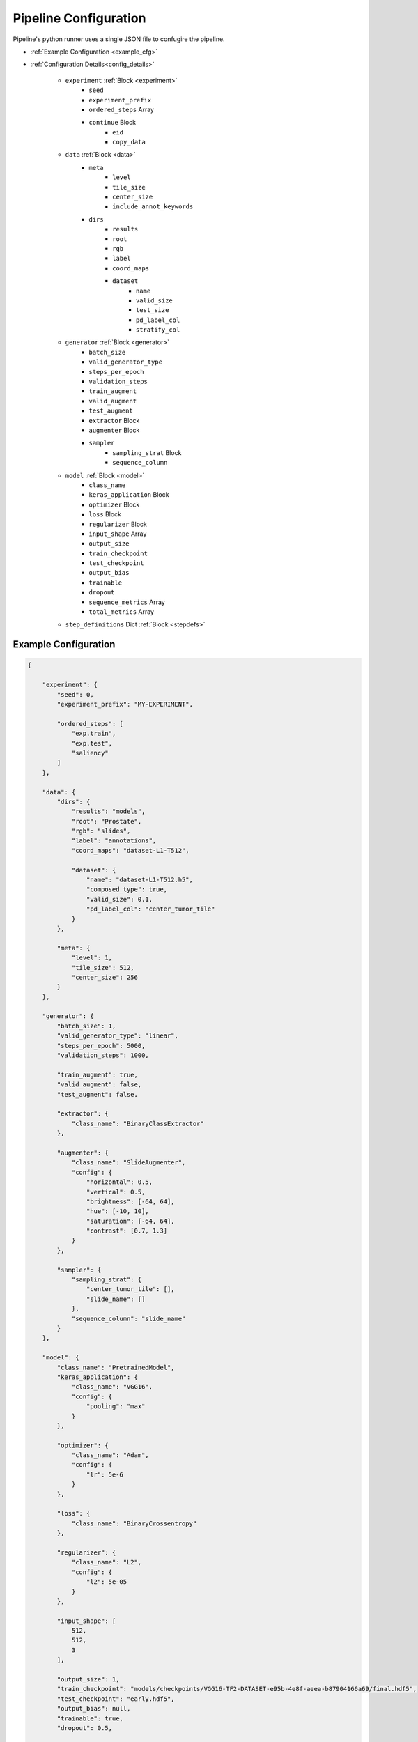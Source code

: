 Pipeline Configuration
======================
Pipeline's python runner uses a single JSON file to confugire the pipeline.


* :ref:`Example Configuration <example_cfg>`

* :ref:`Configuration Details<config_details>`

    * ``experiment`` :ref:`Block <experiment>`
        * ``seed``
        * ``experiment_prefix``
        * ``ordered_steps`` Array
        * ``continue`` Block
            * ``eid``
            * ``copy_data``

    * ``data`` :ref:`Block <data>`
        * ``meta``
            * ``level``
            * ``tile_size``
            * ``center_size``
            * ``include_annot_keywords``

        * ``dirs``
            * ``results``
            * ``root``
            * ``rgb``
            * ``label``
            * ``coord_maps``
            * ``dataset``
                * ``name``
                * ``valid_size``
                * ``test_size``
                * ``pd_label_col``
                * ``stratify_col``

    * ``generator``  :ref:`Block <generator>`
        * ``batch_size``
        * ``valid_generator_type``
        * ``steps_per_epoch``
        * ``validation_steps``
        * ``train_augment``
        * ``valid_augment``
        * ``test_augment``
        * ``extractor`` Block
        * ``augmenter`` Block
        * ``sampler``
            * ``sampling_strat`` Block
            * ``sequence_column``


    * ``model``  :ref:`Block <model>`
        * ``class_name``
        * ``keras_application`` Block
        * ``optimizer`` Block
        * ``loss`` Block
        * ``regularizer`` Block
        * ``input_shape`` Array
        * ``output_size``
        * ``train_checkpoint``
        * ``test_checkpoint``
        * ``output_bias``
        * ``trainable``
        * ``dropout``
        * ``sequence_metrics`` Array
        * ``total_metrics`` Array

    * ``step_definitions`` Dict :ref:`Block <stepdefs>`




.. _example_cfg:

Example Configuration
---------------------

.. code-block:: json

    {

        "experiment": {
            "seed": 0,
            "experiment_prefix": "MY-EXPERIMENT",

            "ordered_steps": [
                "exp.train",
                "exp.test",
                "saliency"
            ]
        },

        "data": {
            "dirs": {
                "results": "models",
                "root": "Prostate",
                "rgb": "slides",
                "label": "annotations",
                "coord_maps": "dataset-L1-T512",

                "dataset": {
                    "name": "dataset-L1-T512.h5",
                    "composed_type": true,
                    "valid_size": 0.1,
                    "pd_label_col": "center_tumor_tile"
                }
            },

            "meta": {
                "level": 1,
                "tile_size": 512,
                "center_size": 256
            }
        },

        "generator": {
            "batch_size": 1,
            "valid_generator_type": "linear",
            "steps_per_epoch": 5000,
            "validation_steps": 1000,

            "train_augment": true,
            "valid_augment": false,
            "test_augment": false,

            "extractor": {
                "class_name": "BinaryClassExtractor"
            },

            "augmenter": {
                "class_name": "SlideAugmenter",
                "config": {
                    "horizontal": 0.5,
                    "vertical": 0.5,
                    "brightness": [-64, 64],
                    "hue": [-10, 10],
                    "saturation": [-64, 64],
                    "contrast": [0.7, 1.3]
                }
            },

            "sampler": {
                "sampling_strat": {
                    "center_tumor_tile": [],
                    "slide_name": []
                },
                "sequence_column": "slide_name"
            }
        },

        "model": {
            "class_name": "PretrainedModel",
            "keras_application": {
                "class_name": "VGG16",
                "config": {
                    "pooling": "max"
                }
            },

            "optimizer": {
                "class_name": "Adam",
                "config": {
                    "lr": 5e-6
                }
            },

            "loss": {
                "class_name": "BinaryCrossentropy"
            },

            "regularizer": {
                "class_name": "L2",
                "config": {
                    "l2": 5e-05
                }
            },

            "input_shape": [
                512,
                512,
                3
            ],

            "output_size": 1,
            "train_checkpoint": "models/checkpoints/VGG16-TF2-DATASET-e95b-4e8f-aeea-b87904166a69/final.hdf5",
            "test_checkpoint": "early.hdf5",
            "output_bias": null,
            "trainable": true,
            "dropout": 0.5,

            "sequence_metrics": [
                {"class_name": "BinaryAccuracy"},
                {"class_name": "Precision"},
                {"class_name": "F1"},
                {"class_name": "AUC"}
            ],
            "total_metrics": [
                {"class_name": "Recall"},
                {"class_name": "Specificity"}
            ]

        },

        "step_definitions": {
            "exp.train": {
                "init": {
                    "class_id": "rationai.training.ExperimentRunner",
                    "config": {
                        "experiment_class": "ClassificationExperiment"
                    }
                },
                "exec": {
                    "method": "train",
                    "kwargs": {
                        "fit_kwargs": {
                            "epochs": 1,
                            "workers": 15,
                            "use_multiprocessing": true,
                            "max_queue_size": 50,
                            "callbacks": [
                                {
                                    "class_name": "ModelCheckpoint",
                                    "config": {
                                        "filepath": "final.hdf5",
                                        "verbose": 1,
                                        "save_best_only": false,
                                        "save_weights_only": true,
                                        "period": 1
                                    }
                                },
                                {
                                    "class_name": "ModelCheckpoint",
                                    "config": {
                                        "filepath": "early.hdf5",
                                        "monitor": "val_auc",
                                        "verbose": 1,
                                        "save_best_only": true,
                                        "save_weights_only": true,
                                        "period": 1,
                                        "mode": "max"
                                    }

                                },
                                {
                                    "class_name": "ReduceLROnPlateau",
                                    "config": {
                                        "monitor": "val_loss",
                                        "factor": 0.5,
                                        "min_lr": 1e-07,
                                        "mode": "max",
                                        "patience": 3
                                    }
                                },
                                {
                                    "class_name": "EarlyStopping",
                                    "config": {
                                        "monitor": "val_auc",
                                        "patience": 5,
                                        "mode": "max",
                                        "restore_best_weights": true
                                    }
                                }
                            ]
                        }
                    }
                }
            },

            "exp.test": {
                "exec": {
                    "method": "infer",
                    "kwargs": {
                        "infer_type": "predict_evaluate",
                        "infer_params": {
                            "workers": 10,
                            "max_queue_size": 50,
                            "use_multiprocessing": true
                        }
                    }
                }
            },

            "saliency": {
                "init": {
                    "class_id": "rationai.visual.explain.SaliencyRunner",
                    "config": {
                        "grad_modifier": null
                    }
                },
                "exec": {
                    "method": "run",
                    "kwargs": {
                        "slide_names": ["TP-2019_6785-13-1"]
                    }
                }
            }
        }
    }


.. _config_details:

Configuration Details
---------------------


.. ==== EXPERIMENT=================

.. _experiment:

``experiment`` Block
````````````````````
    The block defines pipeline steps and behaviour.

.. _fix_seed:

``seed``
^^^^^^^^
    Sets the seed for Numpy's ``numpy.random.seed`` and Tensorflow's ``tf.random.set_seed()``.
    If no seed is provided, a new one is generated and logged for reproducibility.

        *Type*: int


``experiment_prefix``
^^^^^^^^^^^^^^^^^^^^^
    Prefixes the experiment ID. Results directory's name is same as the experiment ID.

        *Type:* string



``ordered_steps``
^^^^^^^^^^^^^^^^^
    Declares the pipeline's steps and their order.
    It is a subset of user defined keys, whose steps are defined in :ref:`step_definitions <stepdefs>`.

        *Type:* array

    Example:

        .. code-block:: json

            {
                "ordered_steps": ["test", "occlusions"]
            }

    .. _context:

    .. note::
        A set of steps with the same prefix delimited by a dot are part of one context (i.e., are considered to be a single instance).
        Pipeline's *step executor* keeps the step's object instantiated for future usage, and releases the resources after the last usage.
        This allows to run multiple methods (or a method multiple times) for a single step instance.
        Example:

        .. code-block:: json

            {
                "ordered_steps": ["exp.train", "pick_ckpt", "exp.test"]
            }


``continue`` Block (Optional)
^^^^^^^^^^^^^^^^^^^^^^^^^^^^^
    Block used to perform a follow-up of a previous experiment. It will copy and access the existing results.

    Example:

    .. code-block:: json

        {
            "continue": {
                "eid": "MY_PREVIOUS_TRAINING_EXPERIMENT",
                "copy_data": true
            }
        }


    String ``eid`` specifies the ID of an experiment to continue.

    If ``copy_data`` is set to ``True``, the results of the previous experiment are copied to the directory of the current experiment, where they can be used.

    .. warning::
        Should not be used at *Metacentrum*.

        Only ``copy_data=True`` is supported at the moment.



.. ==== DATA ======================

.. _data:

``data`` Block
``````````````

Defines information about data and data structure on disk.

``meta`` Block
^^^^^^^^^^^^^^
Contains meta data on how the tiles were sampled from a WSI. The required fields depend on the type of methods being computed.

    .. list-table::
        :widths: 15 15 60
        :header-rows: 1

        * - Field
          - Type
          - Details
        * - ``level``
          - integer
          - WSI sampling level (zoom magnification)
        * - ``tile_size``
          - integer
          - Tiles are square images with ``tile_size`` x ``tile_size`` size in pixels.
        * - ``center_size``
          - integer
          - Size of the center of the tile. If the square in the centre is annotated, the tile is considered cancerous.
        * - ``include_annot_keywords``
          - array of strings
          - A list of keywords from an XML annotation of a WSI that designate the cancerous areas (required only by FROC)

``dirs`` Block
^^^^^^^^^^^^^^
    Defines paths to various data directories and to dataset.

    Accepts both relative and absolute paths. Pay attention to description where each relative path starts.

    ``results``

        A directory that will contain run results. Can be relative to project directory. Default value is ``models``.


        Note: The path is relative to the project root directory, from where the pipeline is run.

            *Type:* string

    ``root``

        A data set directory. Can be relative to project directory.

        Note: The path is relative to the project directory, from where the pipeline is run.

            *Type:* string

    ``rgb``

        Directory containing data from which the feature vectors are to be extracted.
        Typically contains the slides or symlins to them.

        Note: The path is relative to ``<project_dir>/data/``.

            *Type:* string

            *Default:* rgb

    ``label``

        Directory containing labels.

        Note: The path is relative to ``<root>`` directory.

            *Type:* string

            *Default:* label

    ``coord_maps``

        Directory containing "coordinate maps" (gzipped Pandas DataFrames with training examples).
        Can be omitted if the folder stem is the same as for the used dataset file.

        Note: The path is relative to ``<root>/coord_maps/`` directory.

            *Type:* string

    ``dataset`` Block

        ``name``

            Path to the dataset file. Either leads to an HDF5 file that contains paths to coordinate maps to a single pandas data frame that contains rows of all coordinate maps. HDF5 file should contain at least 'train' HDF5 Dataset within.

            Note: The path is relative to ``<root>/datasets/``

        ``valid_size``

            Defines the fraction (float) or an absolute number (integer) of examples in validation data split.

                *Default* 0.1

        ``test_size``

            Defines the fraction (float) or an absolute number (integer) of examples in test data split.

                *Default* 0.2


        ``pd_label_col``

            Optional key. Can be used to choose which column from coordinate maps should be used by an extractor class as a label in the current run. (Suitable if there are multiple lables available.)
            As an example, the prostate use case utilizes this option. Note that a user has to implement it in his or her own extractor.

                *Type* string

        .. note::
            The two types of dataset files approach stratification differently.

                HDF5: Splits can be stratified, if HDF5 file contains ``stratify`` atribute which is an array of integers (representing the classes) of the same length as the number of records.

                pandas DataFrame: Data splits can be stratified by adding ``stratify_col`` key to this configuration block. The value needs to be an existing column name from the data frame. The column's values will be used as stratification classes.

.. ==== GENERATOR==================

.. _generator:

``generator`` Block
```````````````````
    Specifications for data generator and runtime preprocessing.

``batch_size``
^^^^^^^^^^^^^^
    Size of batch.

        *Type:* integer

``valid_generator_type``
^^^^^^^^^^^^^^^^^^^^^^^^
    Generator type for validation data set.

        *Type:* string

        *Options:*

            * ``linear``
            * ``random``


``steps_per_epoch``
^^^^^^^^^^^^^^^^^^^
    Random generator samples ``batch_size * steps_per_epoch`` examples in each epoch.

        *Type:* integer


``validation_steps``
^^^^^^^^^^^^^^^^^^^^
    Number of validation steps.

        *Type:* integer

``train_augment``
^^^^^^^^^^^^^^^^^
    Whether to use augmentation on training examples.

        *Type:* boolean

``valid_augment``
^^^^^^^^^^^^^^^^^
    Whether to use augmentation on validation examples.

        *Type:* boolean


``test_augment``
^^^^^^^^^^^^^^^^
    Whether to use augmentation on testing examples.

        *Type:* boolean


``extractor`` Block
^^^^^^^^^^^^^^^^^^^
    Class that extracts a batch of data and transforms it into training and inference examples.
    Typically, each data set type needs its own Extractor class.


    ``class_name``
        A name of a class from module ``rationai.datagens.extractors``, where custom extractors can be implemented.

            *Type:* string

            *Options:*

                * ``BinaryClassExtractor``
                * ``SegmentationExtractor``


``augmenter`` Block
^^^^^^^^^^^^^^^^^^^
    Used by an extractor to augment extracted data.
    However, any transformation which does not change the data shape is allowed.

    ``class_name``
        A name of a class defined in ``rationai.datagens.augmenters``

        *Options:*
            * ``SlideAugmenter``

    ``config``
        A class specific block that defines augmentation/transformation parameters.
        See the concrete class' implementation for detailed information.

``sampler``
^^^^^^^^^^^
    Defines sampling behaviour and strategy.

    ``sequence_column``
        Defines which coordinate map's column should be considered as a data *sequence*.

        Model evaluation and inference is typically done in a *sequential* fashion e.g. slide by slide.
        Therefore, the ``SequentialSampler`` builds a sampling tree that aggregates examples by the chosen *sequence*, so their evaluations are separate.

            *Type:* string

    ``sampling_strat`` Block
        Specification on how to build a sampling tree from coordinate maps - pd.DataFrame(s).
        The keys represent the columns and their order in which they are randomly chosen during sampling.

        Additionaly, probability weights can be used either for class balancing or as a filtering mechanism.

        Example:
            Consider the following DataFrame as a coordinate map.

            .. image:: _static/images/df.png
                :width: 450

            Then for the configuration below, the sampler builds a tree where:

                #. A ``label`` is picked randomly using probability weights: 0.2 for False, 0.8 for True
                #. A ``slide_id`` is picked randomly using equal probability weights (``[]``)
                #. The final sampling is done from the sub DataFrame found in the chosen leaf node.

            .. code-block:: json

                {
                    "sampling_strat": {
                        "label": [0.2, 0.8],
                        "slide_id": []
                    }
                }

            Illustration of the sampling tree.

            .. image:: _static/images/sampling_tree_with_prob.png
                :width: 450

            .. note::
                Filtering can be done by binning a column values and then giving weights to the bin probabilities.
                e.g. column ``tissue_coverage`` is binned into two bins based on some minimum tissue threshold per tile.
                Then giving sampling probabilities [0.0, 1.0] to these bins achieves that the tiles with little tissue are never picked.

            .. warning::
                Probabilities are recommended only at the top level of the tree.
                At deeper levels, there is no guarantee that the probabilities can hold.
                This is due to the fact that some paths might not exists in the tree if they are not present in the data.


.. ==== MODEL=====================


.. _model:

``model`` Block
```````````````
    Specifications of the used model, checkpoints and metrics.

``class_name``
^^^^^^^^^^^^^^
    A class name of a model from ``rationai.training.models.tf_classifiers`` module.

        *Type:* string

        *Options:*

            * ``PretrainedModel``
            * ``UNet``
            * ``FCN8``


``keras_application``
^^^^^^^^^^^^^^^^^^^^^
    A serialized *function* (not module) from `tf.keras.applications <https://www.tensorflow.org/api_docs/python/tf/keras/applications>`_.
    Is only relevant if the ``class_name`` model requires a pretrained architecture. e.g., ``PretrainedModel``

    Example:
        Note that the config attribute ``include_top`` is False by default.

        .. code-block:: json

            {
                "class_name": "VGG16",
                "config": {
                    "pooling": "max"
                }
            }

``trainable``
^^^^^^^^^^^^^
    Sets if the underlying keras_application is trainable.

        *Type:* boolean

``optimizer``
^^^^^^^^^^^^^
    A serialized optimizer class from `tf.keras.optimizers <https://www.tensorflow.org/api_docs/python/tf/keras/optimizers/>`_.

        *Type:* dict

        Example:

            .. code-block:: json

                {
                    "optimizer": {
                    "class_name": "Adam",
                        "config": {
                            "lr": 5e-6
                        }
                    }
                }

``loss``
^^^^^^^^
    Either a serialized loss class from `tf.keras.losses <https://www.tensorflow.org/api_docs/python/tf/keras/losses/>`_.
    or a custom loss from ``rationai.training.losses`` serialized in the same fashion as Keras' losses.

        *Type:* dict

        Example:

            .. code-block:: json

                {
                    "loss": {
                    "class_name": "BinaryCrossentropy"
                    }
                }

``regularizer``
^^^^^^^^^^^^^^^
    A serialized regularizer class from `tf.keras.regularizers <https://www.tensorflow.org/api_docs/python/tf/keras/regularizers/>`_.

        *Type:* dict

        Example:

            .. code-block:: json

                {
                    "regularizer": {
                    "class_name": "L2",
                    "config": {
                        "l2": 5e-05
                        }
                    }
                }


``input_shape``
^^^^^^^^^^^^^^^
    Shape of an input layer.

        *Type:* array

``output_size``
^^^^^^^^^^^^^^^
    Number of neurons in the final classification layer.

    Irrelevant for non-classification models.

        *Type:* integer

``train_checkpoint``
^^^^^^^^^^^^^^^^^^^^
    A name or path to a weight checkpoint.
    Checkpoint is loaded after model initialization.

        *Type:* string

.. _test_ckpt:

``test_checkpoint``
^^^^^^^^^^^^^^^^^^^
    A name or a path to a weight checkpoint.
    Checkpoint is loaded when the model enters a test mode (evaluation(.

    Key's value interpretation and look-up order:
        #. a file name in the *checkpoints directory* (*<project_dir>/models/<experiment_id>/callbacks/ModelCheckpoint/*)
        #. a relative path starting in *<project_dir>/*
        #. full path to arbitrary location

        *Type:* string

``output_bias``
^^^^^^^^^^^^^^^
    Initializer for the bias vector in the last dense layer of classfication models.

    See `tf.keras.layers.Dense <https://www.tensorflow.org/api_docs/python/tf/keras/layers/Dense>`_

``dropout``
^^^^^^^^^^^
    Configuration of the `Dropout <https://www.tensorflow.org/api_docs/python/tf/keras/layers/Dropout>`_ layer for classification models.

    *Type:* int or dict with kwargs

``sequence_metrics``
^^^^^^^^^^^^^^^^^^^^
    Per-sequence metrics that reset their state after each training epoch, or after each evaluated *sequence* during inference.
    Supports classes from `tf.keras.metrics <https://www.tensorflow.org/api_docs/python/tf/keras/metrics/>`_ as well as custom classes defined in ``rationai.training.metrics``.

        *Type:* Array

        Example:

            .. code-block:: json

                {
                    "sequence_metrics": [
                        {"class_name": "BinaryAccuracy"},
                        {"class_name": "F1"}
                    ]
                }

``total_metrics``
^^^^^^^^^^^^^^^^^
    Per-dataset metrics that track overall performance across all testing sequences.
    Supports classes from `tf.keras.metrics <https://www.tensorflow.org/api_docs/python/tf/keras/metrics/>`_ as well as custom classes defined in ``rationai.training.metrics``.

        *Type:* Array

        Example:

            .. code-block:: json

                {
                    "total_metrics": [
                        {"class_name": "Recall"},
                        {"class_name": "Specificity"}
                    ]
                }


.. ==== STEP DEFINITIONS==========

.. _stepdefs:

``step_definitions`` Block
``````````````````````````
    A dictionary with *definitions* of pipeline's steps defined in ``ordered_steps`` inside :ref:`experiment<experiment>` block.

    A *step* is any class which inherits from ``StepInterface`` and implements ``from_params`` method with the required attributes (see the source code for exact specifications).
    Only ``StepInterface`` subclasses can be runnable in this fashion.

    Each step definition has two parts:

        * ``init`` is responsible for class instantiation.
            * The class is identified by ``class_id``.
            * If needed, additional init keyword arguments can be defined inside ``config``.

        * ``exec`` defines which ``method`` should be executed. If the method takes any parameters, they are specified inside ``kwargs`` block as keyword argumets.


        Example:

        .. code-block:: json

                {
                    "saliency": {
                        "init": {
                            "class_id": "rationai.visual.explain.SaliencyRunner",
                            "config": {
                                "grad_modifier": null
                            }
                        },
                        "exec": {
                            "method": "run",
                            "kwargs": {
                                "slide_names": ["TP-2019_6785-13-1"]
                            }
                        }
                    }
                }

        .. note::
            If multiple steps belong to one instance (see :ref:`context <context>`), only the first one is required to contain ``init`` specifications.


.. _train_test_notes:

Training & Inference Notes
``````````````````````````

    ``ExperimentRunner`` is a wrapper class that allows running training and inference as *steps*
    by handling cooperation of ``DataSource``, ``Datagen`` and the model.

    Its step definition requires ``experiment_class`` attribute inside the ``config`` block of the ``init`` part as can be seen below.
    This attribute defines which class from ``rationai.training.experiments`` will handle the training and evaluation.

        .. code-block:: json

            {
                "step_definitions": {
                    "exp.train": {
                        "init": {
                            "class_id": "rationai.training.ExperimentRunner",
                            "config": {
                                "experiment_class": "ClassificationExperiment"
                            }
                        }
                    }
                }
            }

Training
^^^^^^^^
    Training is done by running ``ExperimentRunner.train`` method,
    which accepts a single parameter - dictionary ``fit_kwargs``.
    Its contents are then passed as keyword arguments to Keras
    model's ``fit`` `method <https://www.tensorflow.org/api_docs/python/tf/keras/Model#fit>`_
    (see example :ref:`example configuration <example_cfg>`).



Inference
^^^^^^^^^
    Inference is done by running ``ExperimentRunner.infer`` method.
    Similarly to training, the keyword arguments are specified & passed
    as a dictionary - ``infer_params``.
    However, there are three inference types, which are specified
    by the second parameter - ``infer_type``.

        * ``predict`` - calls ``model.predict`` - computes predictions but does not track the metrics (`see predict <https://www.tensorflow.org/api_docs/python/tf/keras/Model#predict>`_).
        * ``evaluate`` - calls ``model.evaluate`` - computes metrics but does not keep predictions (`see evaluate <https://www.tensorflow.org/api_docs/python/tf/keras/Model#evaluate>`_).
        * ``predict_evaluate`` - custom overriden method which combines both approaches



If serialized
`callbacks <https://www.tensorflow.org/api_docs/python/tf/keras/callbacks/>`_
are present in the training or inference configuration,
they get deserialized and are passed as objects.
If `ModelCheckpoint <https://www.tensorflow.org/api_docs/python/tf/keras/callbacks/ModelCheckpoint>`_
callback is used, then file will be stored in the *checkpoint directory* (see :ref:`test_checkpoint <test_ckpt>`)
All other callbacks that write to disk will store their results systematically in *<project_dir>/models/<experiment_id>/callbacks/*. There, a separate folder will be created for each such callback using its class name.